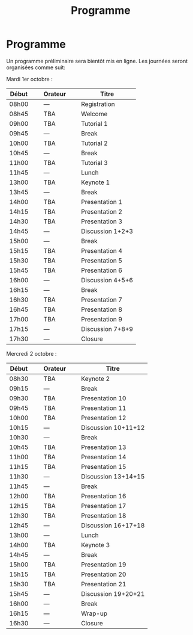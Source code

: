 #+STARTUP: showall
#+OPTIONS: toc:nil
#+title: Programme

* Programme

Un programme préliminaire sera bientôt mis en ligne. Les journées
seront organisées comme suit:

Mardi 1er octobre :

|-------+----------------+---------+----------------+------------------|
| Début | \nbsp{}\nbsp{} | Orateur | \nbsp{}\nbsp{} | Titre            |
|-------+----------------+---------+----------------+------------------|
| 08h00 |                | ---     |                | Registration     |
|-------+----------------+---------+----------------+------------------|
| 08h45 |                | TBA     |                | Welcome          |
|-------+----------------+---------+----------------+------------------|
| 09h00 |                | TBA     |                | Tutorial 1       |
|-------+----------------+---------+----------------+------------------|
| 09h45 |                | ---     |                | Break            |
|-------+----------------+---------+----------------+------------------|
| 10h00 |                | TBA     |                | Tutorial 2       |
|-------+----------------+---------+----------------+------------------|
| 10h45 |                | ---     |                | Break            |
|-------+----------------+---------+----------------+------------------|
| 11h00 |                | TBA     |                | Tutorial 3       |
|-------+----------------+---------+----------------+------------------|
| 11h45 |                | ---     |                | Lunch            |
|-------+----------------+---------+----------------+------------------|
| 13h00 |                | TBA     |                | Keynote 1        |
|-------+----------------+---------+----------------+------------------|
| 13h45 |                | ---     |                | Break            |
|-------+----------------+---------+----------------+------------------|
| 14h00 |                | TBA     |                | Presentation 1   |
| 14h15 |                | TBA     |                | Presentation 2   |
| 14h30 |                | TBA     |                | Presentation 3   |
| 14h45 |                | ---     |                | Discussion 1+2+3 |
|-------+----------------+---------+----------------+------------------|
| 15h00 |                | ---     |                | Break            |
|-------+----------------+---------+----------------+------------------|
| 15h15 |                | TBA     |                | Presentation 4   |
| 15h30 |                | TBA     |                | Presentation 5   |
| 15h45 |                | TBA     |                | Presentation 6   |
| 16h00 |                | ---     |                | Discussion 4+5+6 |
|-------+----------------+---------+----------------+------------------|
| 16h15 |                | ---     |                | Break            |
|-------+----------------+---------+----------------+------------------|
| 16h30 |                | TBA     |                | Presentation 7   |
| 16h45 |                | TBA     |                | Presentation 8   |
| 17h00 |                | TBA     |                | Presentation 9   |
| 17h15 |                | ---     |                | Discussion 7+8+9 |
|-------+----------------+---------+----------------+------------------|
| 17h30 |                | ---     |                | Closure          |
|-------+----------------+---------+----------------+------------------|


Mercredi 2 octobre :

|-------+----------------+---------+----------------+---------------------|
| Début | \nbsp{}\nbsp{} | Orateur | \nbsp{}\nbsp{} | Titre               |
|-------+----------------+---------+----------------+---------------------|
| 08h30 |                | TBA     |                | Keynote 2           |
|-------+----------------+---------+----------------+---------------------|
| 09h15 |                | ---     |                | Break               |
|-------+----------------+---------+----------------+---------------------|
| 09h30 |                | TBA     |                | Presentation 10     |
| 09h45 |                | TBA     |                | Presentation 11     |
| 10h00 |                | TBA     |                | Presentation 12     |
| 10h15 |                | ---     |                | Discussion 10+11+12 |
|-------+----------------+---------+----------------+---------------------|
| 10h30 |                | ---     |                | Break               |
|-------+----------------+---------+----------------+---------------------|
| 10h45 |                | TBA     |                | Presentation 13     |
| 11h00 |                | TBA     |                | Presentation 14     |
| 11h15 |                | TBA     |                | Presentation 15     |
| 11h30 |                | ---     |                | Discussion 13+14+15 |
|-------+----------------+---------+----------------+---------------------|
| 11h45 |                | ---     |                | Break               |
|-------+----------------+---------+----------------+---------------------|
| 12h00 |                | TBA     |                | Presentation 16     |
| 12h15 |                | TBA     |                | Presentation 17     |
| 12h30 |                | TBA     |                | Presentation 18     |
| 12h45 |                | ---     |                | Discussion 16+17+18 |
|-------+----------------+---------+----------------+---------------------|
| 13h00 |                | ---     |                | Lunch               |
|-------+----------------+---------+----------------+---------------------|
| 14h00 |                | TBA     |                | Keynote 3           |
|-------+----------------+---------+----------------+---------------------|
| 14h45 |                | ---     |                | Break               |
|-------+----------------+---------+----------------+---------------------|
| 15h00 |                | TBA     |                | Presentation 19     |
| 15h15 |                | TBA     |                | Presentation 20     |
| 15h30 |                | TBA     |                | Presentation 21     |
| 15h45 |                | ---     |                | Discussion 19+20+21 |
|-------+----------------+---------+----------------+---------------------|
| 16h00 |                | ---     |                | Break               |
|-------+----------------+---------+----------------+---------------------|
| 16h15 |                | ---     |                | Wrap-up             |
| 16h30 |                | ---     |                | Closure             |
|-------+----------------+---------+----------------+---------------------|

